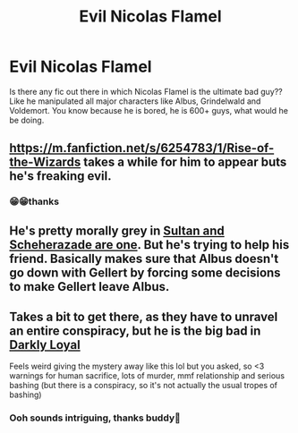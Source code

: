 #+TITLE: Evil Nicolas Flamel

* Evil Nicolas Flamel
:PROPERTIES:
:Author: Niranjan951
:Score: 9
:DateUnix: 1620242631.0
:DateShort: 2021-May-05
:FlairText: Request
:END:
Is there any fic out there in which Nicolas Flamel is the ultimate bad guy?? Like he manipulated all major characters like Albus, Grindelwald and Voldemort. You know because he is bored, he is 600+ guys, what would he be doing.


** [[https://m.fanfiction.net/s/6254783/1/Rise-of-the-Wizards]] takes a while for him to appear buts he's freaking evil.
:PROPERTIES:
:Author: TheAncientSun
:Score: 5
:DateUnix: 1620243182.0
:DateShort: 2021-May-06
:END:

*** 😁😁thanks
:PROPERTIES:
:Author: Niranjan951
:Score: 1
:DateUnix: 1620243565.0
:DateShort: 2021-May-06
:END:


** He's pretty morally grey in [[https://archiveofourown.org/works/30478755][Sultan and Scheherazade are one]]. But he's trying to help his friend. Basically makes sure that Albus doesn't go down with Gellert by forcing some decisions to make Gellert leave Albus.
:PROPERTIES:
:Author: Consistent_Squash
:Score: 1
:DateUnix: 1620247042.0
:DateShort: 2021-May-06
:END:


** Takes a bit to get there, as they have to unravel an entire conspiracy, but he is the big bad in [[https://keiramarcos.com/fan-fiction/darkly-loyal/][Darkly Loyal]]

Feels weird giving the mystery away like this lol but you asked, so <3 warnings for human sacrifice, lots of murder, mmf relationship and serious bashing (but there is a conspiracy, so it's not actually the usual tropes of bashing)
:PROPERTIES:
:Author: karigan_g
:Score: 1
:DateUnix: 1620396493.0
:DateShort: 2021-May-07
:END:

*** Ooh sounds intriguing, thanks buddy🥰
:PROPERTIES:
:Author: Niranjan951
:Score: 1
:DateUnix: 1620399495.0
:DateShort: 2021-May-07
:END:
